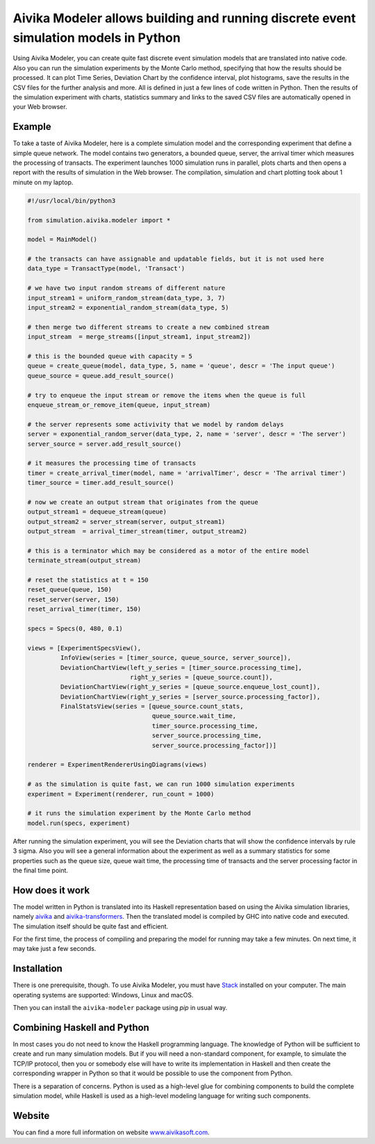 Aivika Modeler allows building and running discrete event simulation models in Python
=====================================================================================

Using Aivika Modeler, you can create quite fast discrete event simulation
models that are translated into native code. Also you can run the simulation
experiments by the Monte Carlo method, specifying that how the results should
be processed. It can plot Time Series, Deviation Chart by the confidence
interval, plot histograms, save the results in the CSV files for the
further analysis and more. All is defined in just a few lines of code written
in Python. Then the results of the simulation experiment with charts, statistics
summary and links to the saved CSV files are automatically opened in your Web
browser.

Example
-------

To take a taste of Aivika Modeler, here is a complete simulation model and
the corresponding experiment that define a simple queue network. The model
contains two generators, a bounded queue, server, the arrival timer
which measures the processing of transacts. The experiment launches
1000 simulation runs in parallel, plots charts and then opens a report with
the results of simulation in the Web browser. The compilation, simulation
and chart plotting took about 1 minute on my laptop.

.. code:: python

  #!/usr/local/bin/python3

  from simulation.aivika.modeler import *

  model = MainModel()

  # the transacts can have assignable and updatable fields, but it is not used here
  data_type = TransactType(model, 'Transact')

  # we have two input random streams of different nature
  input_stream1 = uniform_random_stream(data_type, 3, 7)
  input_stream2 = exponential_random_stream(data_type, 5)

  # then merge two different streams to create a new combined stream
  input_stream  = merge_streams([input_stream1, input_stream2])

  # this is the bounded queue with capacity = 5
  queue = create_queue(model, data_type, 5, name = 'queue', descr = 'The input queue')
  queue_source = queue.add_result_source()

  # try to enqueue the input stream or remove the items when the queue is full
  enqueue_stream_or_remove_item(queue, input_stream)

  # the server represents some activivity that we model by random delays
  server = exponential_random_server(data_type, 2, name = 'server', descr = 'The server')
  server_source = server.add_result_source()

  # it measures the processing time of transacts
  timer = create_arrival_timer(model, name = 'arrivalTimer', descr = 'The arrival timer')
  timer_source = timer.add_result_source()

  # now we create an output stream that originates from the queue
  output_stream1 = dequeue_stream(queue)
  output_stream2 = server_stream(server, output_stream1)
  output_stream  = arrival_timer_stream(timer, output_stream2)

  # this is a terminator which may be considered as a motor of the entire model
  terminate_stream(output_stream)

  # reset the statistics at t = 150
  reset_queue(queue, 150)
  reset_server(server, 150)
  reset_arrival_timer(timer, 150)

  specs = Specs(0, 480, 0.1)

  views = [ExperimentSpecsView(),
           InfoView(series = [timer_source, queue_source, server_source]),
           DeviationChartView(left_y_series = [timer_source.processing_time],
                              right_y_series = [queue_source.count]),
           DeviationChartView(right_y_series = [queue_source.enqueue_lost_count]),
           DeviationChartView(right_y_series = [server_source.processing_factor]),
           FinalStatsView(series = [queue_source.count_stats,
                                    queue_source.wait_time,
                                    timer_source.processing_time,
                                    server_source.processing_time,
                                    server_source.processing_factor])]

  renderer = ExperimentRendererUsingDiagrams(views)

  # as the simulation is quite fast, we can run 1000 simulation experiments
  experiment = Experiment(renderer, run_count = 1000)

  # it runs the simulation experiment by the Monte Carlo method
  model.run(specs, experiment)

After running the simulation experiment, you will see the Deviation charts
that will show the confidence intervals by rule 3 sigma. Also you will see
a general information about the experiment as well as a summary statistics
for some properties such as the queue size, queue wait time,
the processing time of transacts and the server processing factor
in the final time point.

How does it work
----------------

The model written in Python is translated into its Haskell representation
based on using the Aivika simulation libraries, namely `aivika
<http://hackage.haskell.org/package/aivika>`_ and `aivika-transformers
<http://hackage.haskell.org/package/aivika-transformers>`_.
Then the translated model is compiled by GHC into native code and executed.
The simulation itself should be quite fast and efficient.

For the first time, the process of compiling and preparing the model
for running may take a few minutes. On next time, it may take just
a few seconds.

Installation
------------

There is one prerequisite, though. To use Aivika Modeler, you must have
`Stack <http://docs.haskellstack.org/>`_ installed on your computer.
The main operating systems are supported: Windows, Linux and macOS.

Then you can install the ``aivika-modeler`` package using *pip* in usual way.

Combining Haskell and Python
-------------------------------

In most cases you do not need to know the Haskell programming language.
The knowledge of Python will be sufficient to create and run many simulation
models. But if you will need a non-standard component, for example, to simulate
the TCP/IP protocol, then you or somebody else will have to write its
implementation in Haskell and then create the corresponding wrapper in
Python so that it would be possible to use the component from Python.

There is a separation of concerns. Python is used as a high-level glue for
combining components to build the complete simulation model, while Haskell is
used as a high-level modeling language for writing such components.

Website
--------

You can find a more full information on website `www.aivikasoft.com
<http://www.aivikasoft.com>`_.
